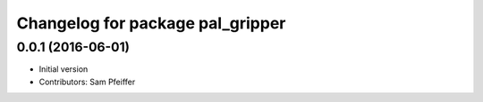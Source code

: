 ^^^^^^^^^^^^^^^^^^^^^^^^^^^^^^^^^
Changelog for package pal_gripper
^^^^^^^^^^^^^^^^^^^^^^^^^^^^^^^^^

0.0.1 (2016-06-01)
------------------
* Initial version
* Contributors: Sam Pfeiffer
